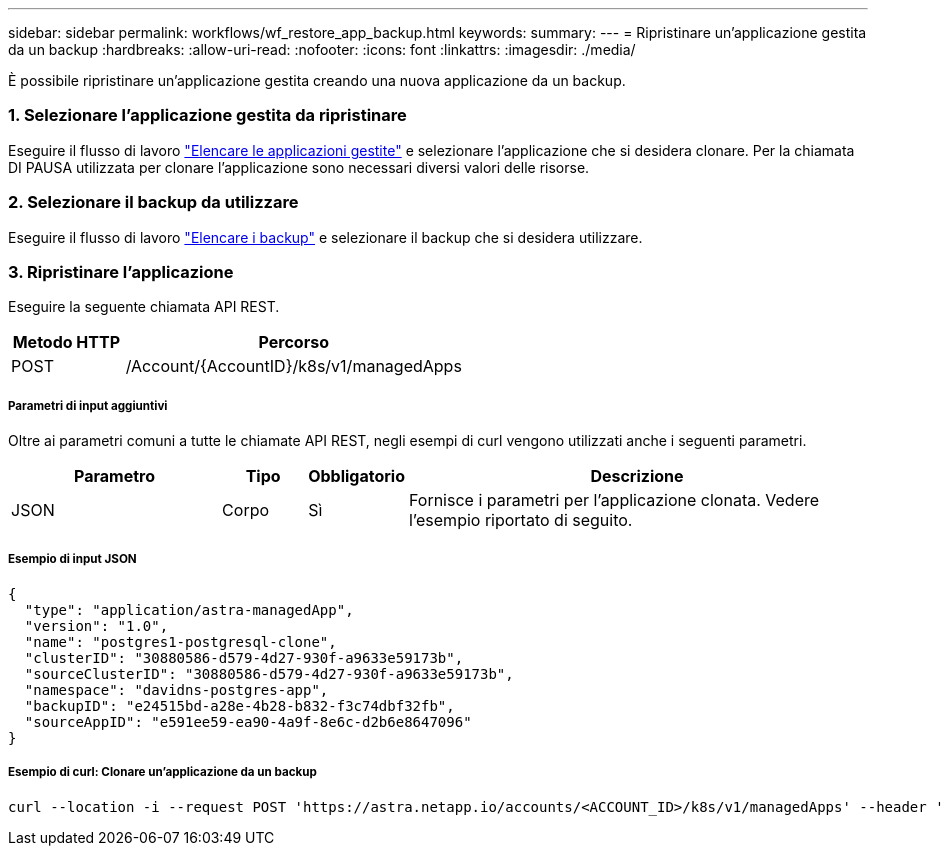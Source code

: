 ---
sidebar: sidebar 
permalink: workflows/wf_restore_app_backup.html 
keywords:  
summary:  
---
= Ripristinare un'applicazione gestita da un backup
:hardbreaks:
:allow-uri-read: 
:nofooter: 
:icons: font
:linkattrs: 
:imagesdir: ./media/


[role="lead"]
È possibile ripristinare un'applicazione gestita creando una nuova applicazione da un backup.



=== 1. Selezionare l'applicazione gestita da ripristinare

Eseguire il flusso di lavoro link:wf_list_man_apps.html["Elencare le applicazioni gestite"] e selezionare l'applicazione che si desidera clonare. Per la chiamata DI PAUSA utilizzata per clonare l'applicazione sono necessari diversi valori delle risorse.



=== 2. Selezionare il backup da utilizzare

Eseguire il flusso di lavoro link:wf_list_backups.html["Elencare i backup"] e selezionare il backup che si desidera utilizzare.



=== 3. Ripristinare l'applicazione

Eseguire la seguente chiamata API REST.

[cols="25,75"]
|===
| Metodo HTTP | Percorso 


| POST | /Account/{AccountID}/k8s/v1/managedApps 
|===


===== Parametri di input aggiuntivi

Oltre ai parametri comuni a tutte le chiamate API REST, negli esempi di curl vengono utilizzati anche i seguenti parametri.

[cols="25,10,10,55"]
|===
| Parametro | Tipo | Obbligatorio | Descrizione 


| JSON | Corpo | Sì | Fornisce i parametri per l'applicazione clonata. Vedere l'esempio riportato di seguito. 
|===


===== Esempio di input JSON

[source, json]
----
{
  "type": "application/astra-managedApp",
  "version": "1.0",
  "name": "postgres1-postgresql-clone",
  "clusterID": "30880586-d579-4d27-930f-a9633e59173b",
  "sourceClusterID": "30880586-d579-4d27-930f-a9633e59173b",
  "namespace": "davidns-postgres-app",
  "backupID": "e24515bd-a28e-4b28-b832-f3c74dbf32fb",
  "sourceAppID": "e591ee59-ea90-4a9f-8e6c-d2b6e8647096"
}
----


===== Esempio di curl: Clonare un'applicazione da un backup

[source, curl]
----
curl --location -i --request POST 'https://astra.netapp.io/accounts/<ACCOUNT_ID>/k8s/v1/managedApps' --header 'Content-Type: application/astra-managedApp+json' --header '*/*' --header 'Authorization: Bearer <API_TOKEN>' --d @JSONinput
----
